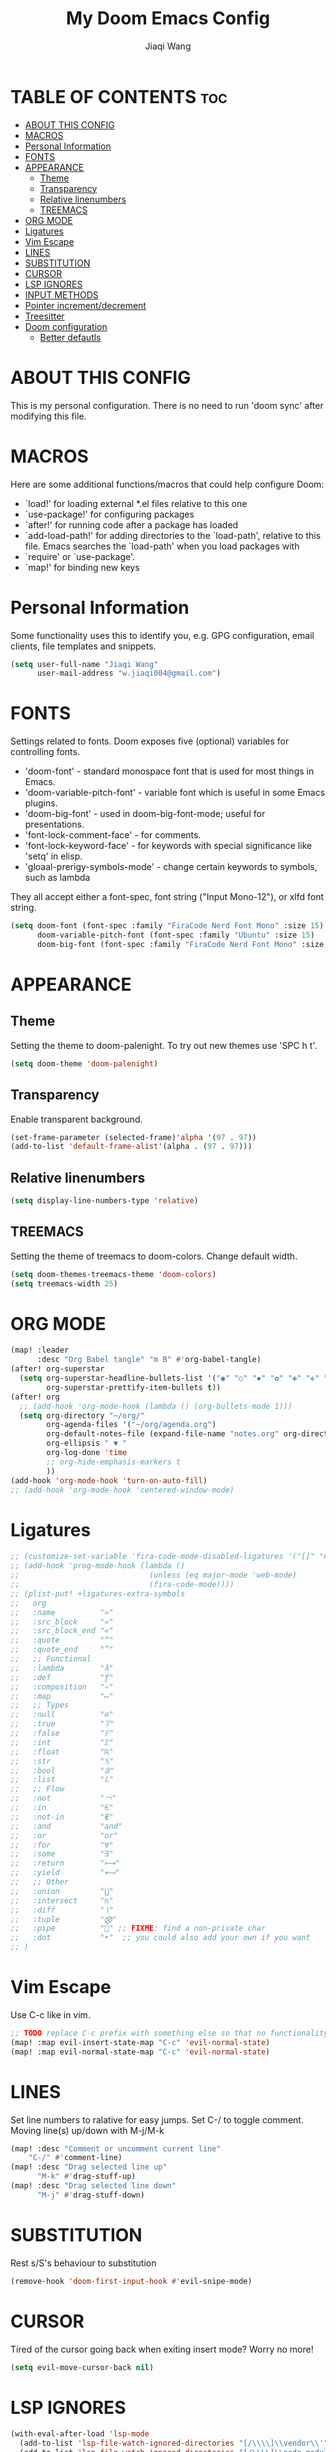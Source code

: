 #+TITLE: My Doom Emacs Config
#+AUTHOR: Jiaqi Wang
#+PROPERTY: header-args :tangle config.el

* TABLE OF CONTENTS :toc:
- [[#about-this-config][ABOUT THIS CONFIG]]
- [[#macros][MACROS]]
- [[#personal-information][Personal Information]]
- [[#fonts][FONTS]]
- [[#appearance][APPEARANCE]]
  - [[#theme][Theme]]
  - [[#transparency][Transparency]]
  - [[#relative-linenumbers][Relative linenumbers]]
  - [[#treemacs][TREEMACS]]
- [[#org-mode][ORG MODE]]
- [[#ligatures][Ligatures]]
- [[#vim-escape][Vim Escape]]
- [[#lines][LINES]]
- [[#substitution][SUBSTITUTION]]
- [[#cursor][CURSOR]]
- [[#lsp-ignores][LSP IGNORES]]
- [[#input-methods][INPUT METHODS]]
- [[#pointer-incrementdecrement][Pointer increment/decrement]]
- [[#treesitter][Treesitter]]
- [[#doom-configuration][Doom configuration]]
  - [[#better-defautls][Better defautls]]

* ABOUT THIS CONFIG
This is my personal configuration. There is no need to run 'doom sync' after modifying this file.

* MACROS
Here are some additional functions/macros that could help configure Doom:
+ `load!' for loading external *.el files relative to this one
+ `use-package!' for configuring packages
+ `after!' for running code after a package has loaded
+ `add-load-path!' for adding directories to the `load-path', relative to this file. Emacs searches the `load-path' when you load packages with
+ `require' or `use-package'.
+ `map!' for binding new keys

* Personal Information
Some functionality uses this to identify you, e.g. GPG configuration, email clients, file templates and snippets.
#+begin_src emacs-lisp
(setq user-full-name "Jiaqi Wang"
      user-mail-address "w.jiaqi004@gmail.com")
#+end_src

* FONTS
Settings related to fonts. Doom exposes five (optional) variables for controlling fonts.
+ 'doom-font' - standard monospace font that is used for most things in Emacs.
+ 'doom-variable-pitch-font' - variable font which is useful in some Emacs plugins.
+ 'doom-big-font' - used in doom-big-font-mode; useful for presentations.
+ 'font-lock-comment-face' - for comments.
+ 'font-lock-keyword-face' - for keywords with special significance like 'setq' in elisp.
+ 'gloaal-prerigy-symbols-mode' - change certain keywords to symbols, such as lambda
They all accept either a font-spec, font string ("Input Mono-12"), or xlfd font string.
#+begin_src emacs-lisp
(setq doom-font (font-spec :family "FiraCode Nerd Font Mono" :size 15)
      doom-variable-pitch-font (font-spec :family "Ubuntu" :size 15)
      doom-big-font (font-spec :family "FiraCode Nerd Font Mono" :size 24))
#+end_src

* APPEARANCE
** Theme
Setting the theme to doom-palenight. To try out new themes use 'SPC h t'.
#+begin_src emacs-lisp
(setq doom-theme 'doom-palenight)
#+end_src

** Transparency
Enable transparent background.
#+begin_src emacs-lisp
(set-frame-parameter (selected-frame)'alpha '(97 . 97))
(add-to-list 'default-frame-alist'(alpha . (97 . 97)))
#+end_src

** Relative linenumbers
#+begin_src emacs-lisp
(setq display-line-numbers-type 'relative)
#+end_src

** TREEMACS
Setting the theme of treemacs to doom-colors. Change default width.
#+begin_src emacs-lisp
(setq doom-themes-treemacs-theme 'doom-colors)
(setq treemacs-width 25)
#+end_src

* ORG MODE
#+begin_src emacs-lisp
(map! :leader
      :desc "Org Babel tangle" "m B" #'org-babel-tangle)
(after! org-superstar
  (setq org-superstar-headline-bullets-list '("◉" "○" "✸" "✿" "✤" "✜" "◆" "▶")
        org-superstar-prettify-item-bullets t))
(after! org
  ;; (add-hook 'org-mode-hook (lambda () (org-bullets-mode 1)))
  (setq org-directory "~/org/"
        org-agenda-files '("~/org/agenda.org")
        org-default-notes-file (expand-file-name "notes.org" org-directory)
        org-ellipsis " ▼ "
        org-log-done 'time
        ;; org-hide-emphasis-markers t
        ))
(add-hook 'org-mode-hook 'turn-on-auto-fill)
;; (add-hook 'org-mode-hook 'centered-window-mode)
#+end_src

* Ligatures
#+begin_src emacs-lisp
;; (customize-set-variable 'fira-code-mode-disabled-ligatures '("[]" "#{" "#(" "#_" "#_(" "x" "::" "<>" "++" "--" "and" "or")) ;; List of ligatures to turn off
;; (add-hook 'prog-mode-hook (lambda ()
;;                             (unless (eq major-mode 'web-mode)
;;                             (fira-code-mode))))
;; (plist-put! +ligatures-extra-symbols
;;   org
;;   :name          "»"
;;   :src_block     "»"
;;   :src_block_end "«"
;;   :quote         "“"
;;   :quote_end     "”"
;;   ;; Functional
;;   :lambda        "λ"
;;   :def           "ƒ"
;;   :composition   "∘"
;;   :map           "↦"
;;   ;; Types
;;   :null          "∅"
;;   :true          "𝕋"
;;   :false         "𝔽"
;;   :int           "ℤ"
;;   :float         "ℝ"
;;   :str           "𝕊"
;;   :bool          "𝔹"
;;   :list          "𝕃"
;;   ;; Flow
;;   :not           "￢"
;;   :in            "∈"
;;   :not-in        "∉"
;;   :and           "and"
;;   :or            "or"
;;   :for           "∀"
;;   :some          "∃"
;;   :return        "⟼"
;;   :yield         "⟻"
;;   ;; Other
;;   :union         "⋃"
;;   :intersect     "∩"
;;   :diff          "∖"
;;   :tuple         "⨂"
;;   :pipe          "" ;; FIXME: find a non-private char
;;   :dot           "•"  ;; you could also add your own if you want
;; )
#+end_src


* Vim Escape
Use C-c like in vim.
#+begin_src emacs-lisp
;; TODO replace C-c prefix with something else so that no functionality is lost
(map! :map evil-insert-state-map "C-c" 'evil-normal-state)
(map! :map evil-normal-state-map "C-c" 'evil-normal-state)
#+end_src


* LINES
Set line numbers to ralative for easy jumps. Set C-/ to toggle comment. Moving line(s) up/down with M-j/M-k
#+begin_src emacs-lisp
(map! :desc "Comment or uncomment current line"
    "C-/" #'comment-line)
(map! :desc "Drag selected line up"
      "M-k" #'drag-stuff-up)
(map! :desc "Drag selected line down"
      "M-j" #'drag-stuff-down)
#+end_src


* SUBSTITUTION
Rest s/S's behaviour to substitution
#+begin_src emacs-lisp
(remove-hook 'doom-first-input-hook #'evil-snipe-mode)
#+end_src


* CURSOR
Tired of the cursor going back when exiting insert mode? Worry no more!
#+begin_src emacs-lisp
(setq evil-move-cursor-back nil)
#+end_src

* LSP IGNORES
#+begin_src emacs-lisp
(with-eval-after-load 'lsp-mode
  (add-to-list 'lsp-file-watch-ignored-directories "[/\\\\]\\vendor\\'")
  (add-to-list 'lsp-file-watch-ignored-directories "[/\\\\]\\node_modules\\'"))
  ;; (add-to-list 'lsp-file-watch-ignored-files "[/\\\\]\\.my-files\\'"))
#+end_src

* INPUT METHODS
Adding Bulgarian Phonetic input method
#+begin_src emacs-lisp
(setq default-input-method "bulgarian-phonetic")
(map! :leader
      :desc "Toggle input method" "t i" #'toggle-input-method)
#+end_src

* Pointer increment/decrement
#+begin_src emacs-lisp
(map! :leader
      :desc "Increment at pointer"
      :map evil-normal-state-map
      "=" #'evil-numbers/inc-at-pt)

(map! :leader
      :desc "Decrement at pointer"
      :map evil-normal-state-map
      "-" #'evil-numbers/dec-at-pt)
#+end_src

* Treesitter
#+begin_src emacs-lisp
(use-package! tree-sitter
  :config
  (require 'tree-sitter-langs)
  (global-tree-sitter-mode)
  (add-hook 'tree-sitter-after-on-hook #'tree-sitter-hl-mode))
#+end_src

* Doom configuration
** Better defautls
This parts follow the configuration found on [https://tecosaur.github.io/emacs-config/config.html]

*** Simple settings
Unicaode ellipsis are nicer than "...", and also save space.
Keep some space when scrolling.
#+begin_src emacs-lisp
(setq delete-by-moving-to-trash t
      undo-limit 80000000
      evil-want-fine-undo t
      ;; truncate-string-ellipsis "…"
      scroll-margin 10
      )
#+end_src

*** Windows
#+begin_src emacs-lisp
(setq evil-vsplit-window-right t
      evil-split-window-below t)
(defadvice! prompt-for-buffer (&rest _)
  :after '(evil-window=split evil-window-vsplit)
  (consult-buffer))
(defadvice! prompt-for-buffer (&rest _)
  :after '(evil-window=split evil-window-split)
  (consult-buffer))
#+end_src

*** Company
#+begin_src emacs-lisp
(after! company
  (setq company-idle-delay 0.8
        company-minimum-prefix-length 2)
  (add-hook 'evil-normal-state-entry-hook #'company-abort)) ;; make aborting less annoying.
(setq-default history-length 1000)
(setq-default prescient-history-length 1000)
#+end_src

*** Projectile
#+begin_src emacs-lisp
(setq projectile-ignored-projects '("~/" "/tmp" "~/.emacs.d" "~/.emacs.d/.local/straight/repos/"))
(defun projectile-ignored-project-function (filepath)
  "Return t if FILEPATH is within any of `projectile-ignored-projects'"
  (or (mapcar (lambda (p) (s-starts-with-p p filepath)) projectile-ignored-projects)))
#+end_src

*** Aas mode (auto snippets)
#+begin_src emacs-lisp
(use-package! aas
  :commands aas-mode)
#+end_src

*** Yas
#+begin_src emacs-lisp
(setq yas-triggers-in-field t)
(setq yas--default-user-snippets-dir "~/.config/doom/snippets")
#+end_src

*** Laravel blades
#+begin_src emacs-lisp
;; (setq web-mode-engines-alist
;;       '(("php"    . "\\\\.phtml\\\\'")
;;         ("blade"  . "\\\\.blade\\\\.")))
;; (add-to-list 'auto-mode-alist '("\\.php\\'" . php-mode))
;; (add-to-list 'auto-mode-alist '("/\\(views\\|html\\|templates\\)/.*\\.php\\'" . web-mode))
(setq web-mode-comment-style 2)
#+end_src

*** Killing emacs
Don't kill emacs with :q, instead go to doom dashboard.
#+begin_src emacs-lisp
;; (defun emacs-smart-quit
;;     (interactive)
;;   (if ())
;;   )
(evil-ex-define-cmd "q" (lambda () (interactive) (switch-to-buffer "*doom*")))
(map! :leader
      :desc "go to dashboard" "g d" (lambda () (interactive) (switch-to-buffer "*doom*")))
#+end_src

*** Workspaces
workspace configuration - do not create new workspace for each session
#+begin_src emacs-lisp
;; (after! persp-mode
;;   (setq persp-emacsclient-init-frame-behaviour-override "main"))
#+end_src

*** Centered window
#+begin_src emacs-lisp
(map! :leader
      :desc "Toggle Center the window" "w c" #'centered-window-mode)
#+end_src

*** File Templates
#+begin_src emacs-lisp
(setq +file-templates-dir "~/.config/doom/templates"
      max-specpdl-size 10000)
(set-file-template! "\\.cpp$" :trigger "__cp.cpp" :mode 'c++-mode)
#+end_src

*** Indentation
#+begin_src emacs-lisp
(defun my-c++-mode-hook ()
  (setq c-basic-offset 2)
  (c-set-offset 'substatement-open 0))
(add-hook 'c++-mode-hook 'my-c++-mode-hook)
#+end_src

*** Cpp compile
#+begin_src emacs-lisp
(add-hook 'c++-mode-hook
    (lambda ()
    (unless (or (file-exists-p "makefile")
                (file-exists-p "Makefile"))
        (set (make-local-variable 'compile-command)
            (concat "g++ -o run "
                    (if buffer-file-name
                        (shell-quote-argument
                        (buffer-file-name))))))))
#+end_src

*** Autopairs
#+begin_src emacs-lisp
;; (electric-pair-mode 1)

;; (defvar org-electric-pairs '((?\* . ?\*) (?/ . ?/) (?= . ?=)
;;                             (?\_ . ?\_) (?~ . ?~) (?+ . ?+)) "Electric pairs for org-mode.")

;; (defun org-add-electric-pairs ()
;;   (setq-local electric-pair-pairs (append electric-pair-pairs org-electric-pairs))
;;   (setq-local electric-pair-text-pairs electric-pair-pairs))

;; (add-hook 'org-mode-hook 'org-add-electric-pairs)
#+end_src

#+RESULTS:
